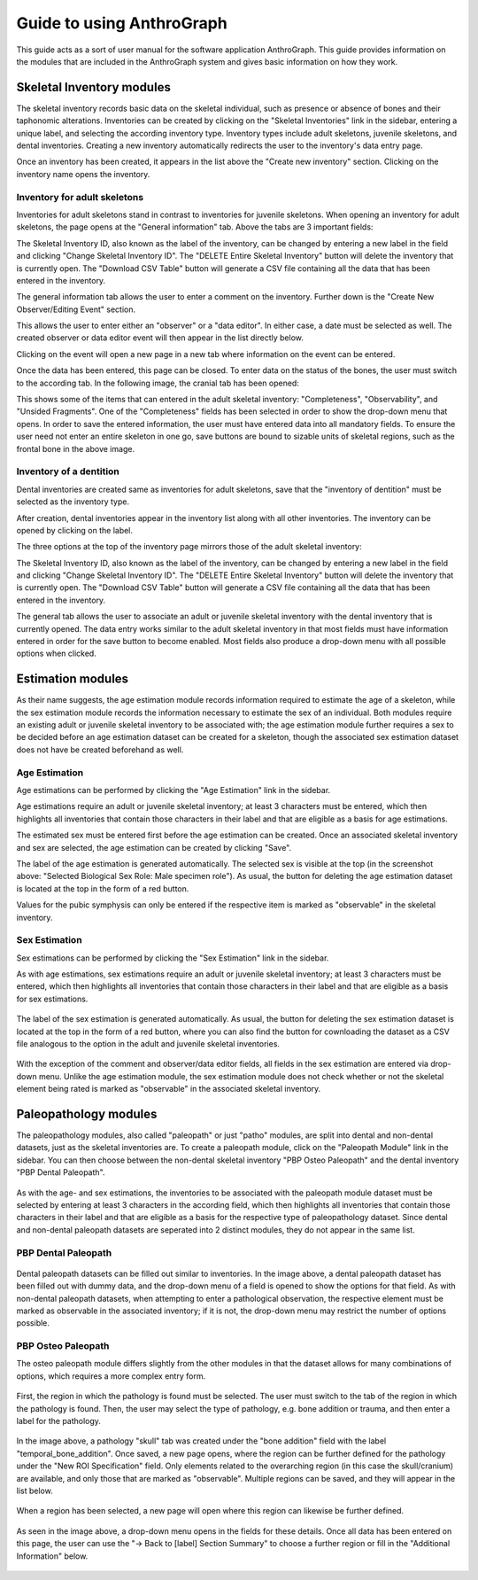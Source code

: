 ***************************
Guide to using AnthroGraph
***************************
This guide acts as a sort of user manual for the software application AnthroGraph. This guide provides information on the modules that are included in the AnthroGraph system and gives basic information on how they work.


===========================
Skeletal Inventory modules
===========================

The skeletal inventory records basic data on the skeletal individual, such as presence or absence of bones and their taphonomic alterations. Inventories can be created by clicking on the "Skeletal Inventories" link in the sidebar, entering a unique label, and selecting the according inventory type. Inventory types include adult skeletons, juvenile skeletons, and dental inventories. Creating a new inventory automatically redirects the user to the inventory's data entry page.

.. image:: gfx/anthrograph/InventoriesList.png
   :scale: 50 %
   
Once an inventory has been created, it appears in the list above the "Create new inventory" section. Clicking on the inventory name opens the inventory.


------------------------------
Inventory for adult skeletons
------------------------------

Inventories for adult skeletons stand in contrast to inventories for juvenile skeletons. When opening an inventory for adult skeletons, the page opens at the "General information" tab. Above the tabs are 3 important fields:

.. image:: gfx/anthrograph/SkelInventoryGen.png
   :scale: 50 %
   
The Skeletal Inventory ID, also known as the label of the inventory, can be changed by entering a new label in the field and clicking "Change Skeletal Inventory ID".
The "DELETE Entire Skeletal Inventory" button will delete the inventory that is currently open.
The "Download CSV Table" button will generate a CSV file containing all the data that has been entered in the inventory.

The general information tab allows the user to enter a comment on the inventory. Further down is the "Create New Observer/Editing Event" section.

.. image:: gfx/anthrograph/SkelInvRoles.png
   :scale: 50 %
   
This allows the user to enter either an "observer" or a "data editor". In either case, a date must be selected as well. The created observer or data editor event will then appear in the list directly below.

.. image:: gfx/anthrograph/CreatedEvent.png
   :scale: 50 %

Clicking on the event will open a new page in a new tab where information on the event can be entered.

.. image:: gfx/anthrograph/EditingEvent.png
   :scale: 50 %
   
Once the data has been entered, this page can be closed. To enter data on the status of the bones, the user must switch to the according tab. In the following image, the cranial tab has been opened:

.. image:: gfx/anthrograph/SkelInventoryCranium.png
   :scale: 50 %
   
This shows some of the items that can entered in the adult skeletal inventory: "Completeness", "Observability", and "Unsided Fragments". One of the "Completeness" fields has been selected in order to show the drop-down menu that opens. In order to save the entered information, the user must have entered data into all mandatory fields. To ensure the user need not enter an entire skeleton in one go, save buttons are bound to sizable units of skeletal regions, such as the frontal bone in the above image.


-------------------------
Inventory of a dentition
-------------------------

Dental inventories are created same as inventories for adult skeletons, save that the "inventory of dentition" must be selected as the inventory type.

.. image:: gfx/anthrograph/DentalInvSelect.png
   :scale: 50 %
   
After creation, dental inventories appear in the inventory list along with all other inventories. The inventory can be opened by clicking on the label.

.. image:: gfx/anthrograph/DentalInvDataset.png
   :scale: 50 %
   
The three options at the top of the inventory page mirrors those of the adult skeletal inventory:

The Skeletal Inventory ID, also known as the label of the inventory, can be changed by entering a new label in the field and clicking "Change Skeletal Inventory ID".
The "DELETE Entire Skeletal Inventory" button will delete the inventory that is currently open.
The "Download CSV Table" button will generate a CSV file containing all the data that has been entered in the inventory.

The general tab allows the user to associate an adult or juvenile skeletal inventory with the dental inventory that is currently opened. The data entry works similar to the adult skeletal inventory in that most fields must have information entered in order for the save button to become enabled. Most fields also produce a drop-down menu with all possible options when clicked.

.. image:: gfx/anthrograph/DentalInvDatasetEntry.png
   :scale: 50 %


===================
Estimation modules
===================

As their name suggests, the age estimation module records information required to estimate the age of a skeleton, while the sex estimation module records the information necessary to estimate the sex of an individual. Both modules require an existing adult or juvenile skeletal inventory to be associated with; the age estimation module further requires a sex to be decided before an age estimation dataset can be created for a skeleton, though the associated sex estimation dataset does not have be created beforehand as well.

---------------
Age Estimation
---------------

Age estimations can be performed by clicking the "Age Estimation" link in the sidebar.

.. image:: gfx/anthrograph/AgeEstList.png
   :scale: 50 %

Age estimations require an adult or juvenile skeletal inventory; at least 3 characters must be entered, which then highlights all inventories that contain those characters in their label and that are eligible as a basis for age estimations.

.. image:: gfx/anthrograph/AgeEstListEntry.png
   :scale: 50 %
   
The estimated sex must be entered first before the age estimation can be created. Once an associated skeletal inventory and sex are selected, the age estimation can be created by clicking "Save".

.. image:: gfx/anthrograph/AgeEstDataset.png
   :scale: 50 %

The label of the age estimation is generated automatically. The selected sex is visible at the top (in the screenshot above: "Selected Biological Sex Role: Male specimen role"). As usual, the button for deleting the age estimation dataset is located at the top in the form of a red button.

Values for the pubic symphysis can only be entered if the respective item is marked as "observable" in the skeletal inventory.


---------------
Sex Estimation
---------------

Sex estimations can be performed by clicking the "Sex Estimation" link in the sidebar.

.. image:: gfx/anthrograph/SexEstList.png
   :scale: 50 %

As with age estimations, sex estimations require an adult or juvenile skeletal inventory; at least 3 characters must be entered, which then highlights all inventories that contain those characters in their label and that are eligible as a basis for sex estimations.

 .. image:: gfx/anthrograph/SexEstDataset.png
   :scale: 50 %
   
The label of the sex estimation is generated automatically. As usual, the button for deleting the sex estimation dataset is located at the top in the form of a red button, where you can also find the button for cownloading the dataset as a CSV file analogous to the option in the adult and juvenile skeletal inventories.

 .. image:: gfx/anthrograph/SexEstValuePattern.png
   :scale: 50 %

With the exception of the comment and observer/data editor fields, all fields in the sex estimation are entered via drop-down menu. Unlike the age estimation module, the sex estimation module does not check whether or not the skeletal element being rated is marked as "observable" in the associated skeletal inventory.


=======================
Paleopathology modules
=======================

The paleopathology modules, also called "paleopath" or just "patho" modules, are split into dental and non-dental datasets, just as the skeletal inventories are. To create a paleopath module, click on the "Paleopath Module" link in the sidebar. You can then choose between the non-dental skeletal inventory "PBP Osteo Paleopath" and the dental inventory "PBP Dental Paleopath".

 .. image:: gfx/anthrograph/PathoList.png
   :scale: 50 %

As with the age- and sex estimations, the inventories to be associated with the paleopath module dataset must be selected by entering at least 3 characters in the according field, which then highlights all inventories that contain those characters in their label and that are eligible as a basis for the respective type of paleopathology dataset. Since dental and non-dental paleopath datasets are seperated into 2 distinct modules, they do not appear in the same list.


---------------------
PBP Dental Paleopath
---------------------

 .. image:: gfx/anthrograph/PathoDentalDummy.png
   :scale: 50 %

Dental paleopath datasets can be filled out similar to inventories. In the image above, a dental paleopath dataset has been filled out with dummy data, and the drop-down menu of a field is opened to show the options for that field. As with non-dental paleopath datasets, when attempting to enter a pathological observation, the respective element must be marked as observable in the associated inventory; if it is not, the drop-down menu may restrict the number of options possible.


--------------------
PBP Osteo Paleopath
--------------------

The osteo paleopath module differs slightly from the other modules in that the dataset allows for many combinations of options, which requires a more complex entry form.

 .. image:: gfx/anthrograph/PathoOsteoDataset.png
   :scale: 50 %
   
First, the region in which the pathology is found must be selected. The user must switch to the tab of the region in which the pathology is found. Then, the user may select the type of pathology, e.g. bone addition or trauma, and then enter a label for the pathology.

 .. image:: gfx/anthrograph/PathoROIEntry.png
   :scale: 50 %

In the image above, a pathology "skull" tab was created under the "bone addition" field with the label "temporal_bone_addition". Once saved, a new page opens, where the region can be further defined for the pathology under the "New ROI Specification" field. Only elements related to the overarching region (in this case the skull/cranium) are available, and only those that are marked as "observable". Multiple regions can be saved, and they will appear in the list below.

 .. image:: gfx/anthrograph/PathoROIAdvanced.png
   :scale: 50 %

When a region has been selected, a new page will open where this region can likewise be further defined. 

 .. image:: gfx/anthrograph/PathoROIAdvPattern.png
   :scale: 50 %

As seen in the image above, a drop-down menu opens in the fields for these details. Once all data has been entered on this page, the user can use the "-> Back to [label] Section Summary" to choose a further region or fill in the "Additional Information" below.

 .. image:: gfx/anthrograph/PathoROIEntrySpecs.png
   :scale: 50 %
